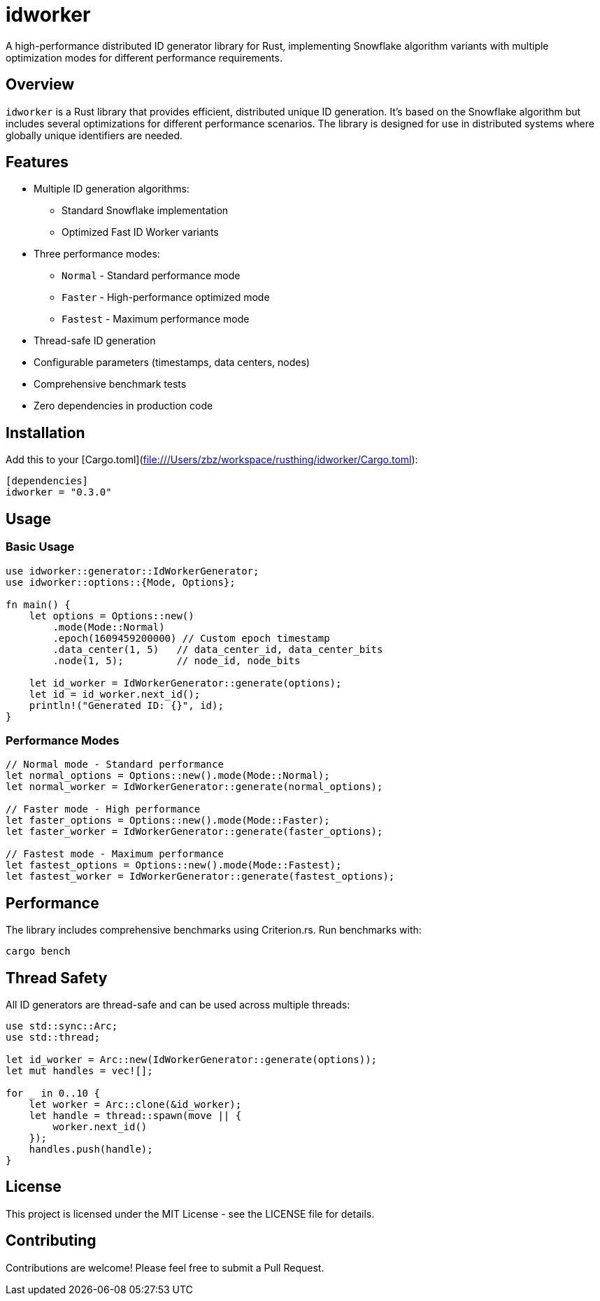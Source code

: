 = idworker

A high-performance distributed ID generator library for Rust, implementing Snowflake algorithm variants with multiple optimization modes for different performance requirements.

== Overview

`idworker` is a Rust library that provides efficient, distributed unique ID generation. It's based on the Snowflake algorithm but includes several optimizations for different performance scenarios. The library is designed for use in distributed systems where globally unique identifiers are needed.

== Features

* Multiple ID generation algorithms:
** Standard Snowflake implementation
** Optimized Fast ID Worker variants
* Three performance modes:
** `Normal` - Standard performance mode
** `Faster` - High-performance optimized mode
** `Fastest` - Maximum performance mode
* Thread-safe ID generation
* Configurable parameters (timestamps, data centers, nodes)
* Comprehensive benchmark tests
* Zero dependencies in production code

== Installation

Add this to your [Cargo.toml](file:///Users/zbz/workspace/rusthing/idworker/Cargo.toml):

[source,toml]
----
[dependencies]
idworker = "0.3.0"
----

== Usage

=== Basic Usage

[source,rust]
----
use idworker::generator::IdWorkerGenerator;
use idworker::options::{Mode, Options};

fn main() {
    let options = Options::new()
        .mode(Mode::Normal)
        .epoch(1609459200000) // Custom epoch timestamp
        .data_center(1, 5)   // data_center_id, data_center_bits
        .node(1, 5);         // node_id, node_bits

    let id_worker = IdWorkerGenerator::generate(options);
    let id = id_worker.next_id();
    println!("Generated ID: {}", id);
}
----

=== Performance Modes

[source,rust]
----
// Normal mode - Standard performance
let normal_options = Options::new().mode(Mode::Normal);
let normal_worker = IdWorkerGenerator::generate(normal_options);

// Faster mode - High performance
let faster_options = Options::new().mode(Mode::Faster);
let faster_worker = IdWorkerGenerator::generate(faster_options);

// Fastest mode - Maximum performance
let fastest_options = Options::new().mode(Mode::Fastest);
let fastest_worker = IdWorkerGenerator::generate(fastest_options);
----

== Performance

The library includes comprehensive benchmarks using Criterion.rs. Run benchmarks with:

[source,bash]
----
cargo bench
----

== Thread Safety

All ID generators are thread-safe and can be used across multiple threads:

[source,rust]
----
use std::sync::Arc;
use std::thread;

let id_worker = Arc::new(IdWorkerGenerator::generate(options));
let mut handles = vec![];

for _ in 0..10 {
    let worker = Arc::clone(&id_worker);
    let handle = thread::spawn(move || {
        worker.next_id()
    });
    handles.push(handle);
}
----

== License

This project is licensed under the MIT License - see the LICENSE file for details.

== Contributing

Contributions are welcome! Please feel free to submit a Pull Request.
